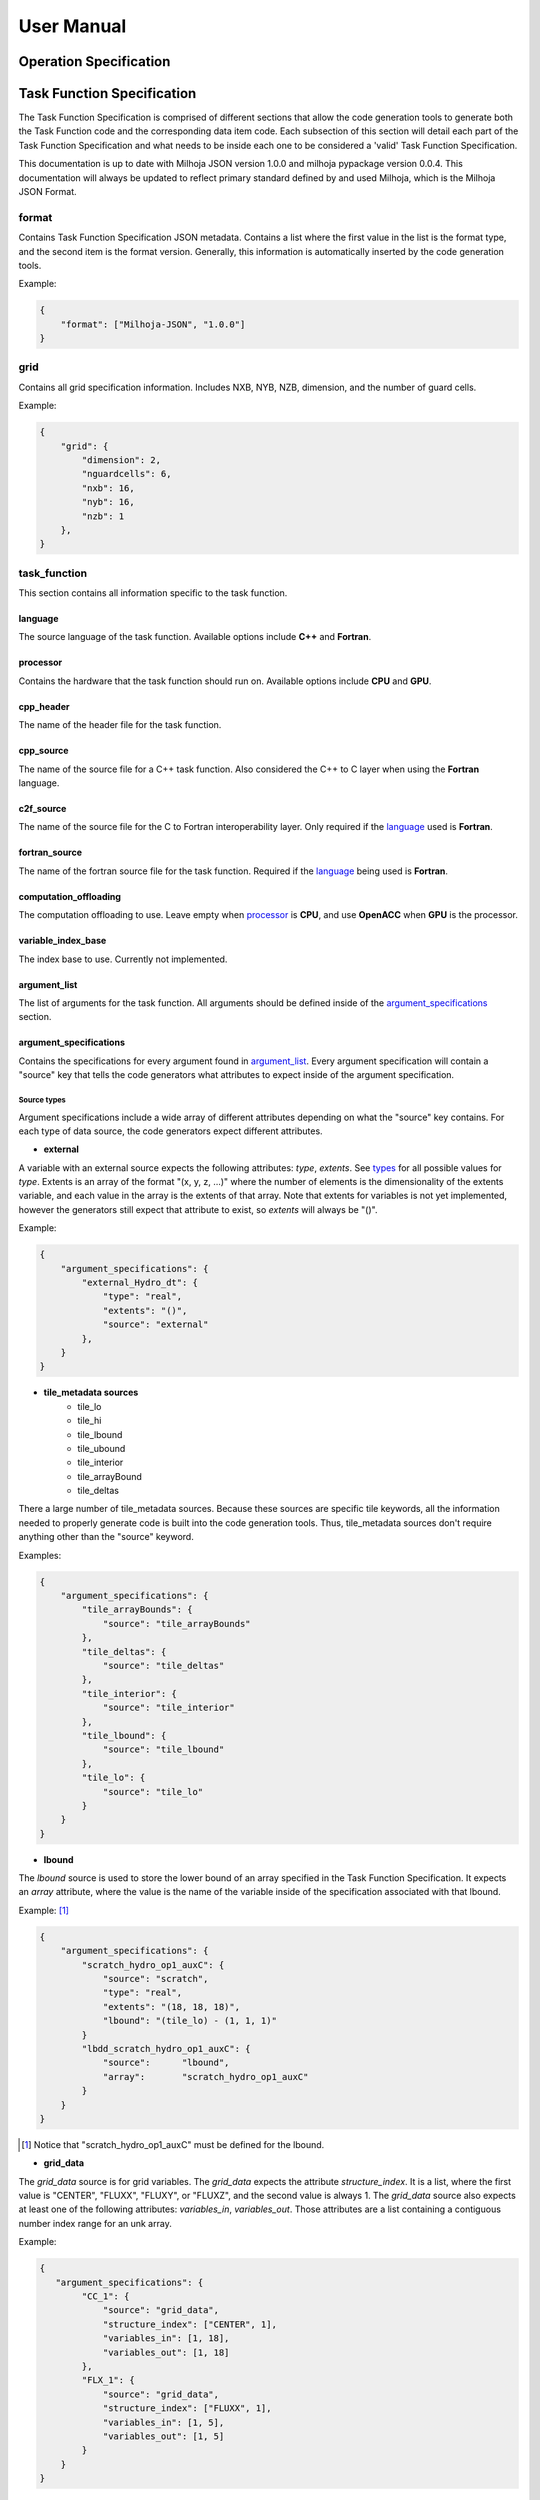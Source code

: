 =============
User Manual
=============

+++++++++++++++++++++++
Operation Specification
+++++++++++++++++++++++

.. todo::
    * Write Op Spec Specification here.

+++++++++++++++++++++++++++
Task Function Specification
+++++++++++++++++++++++++++

The Task Function Specification is comprised of different sections that allow
the code generation tools to generate both the Task Function code and the corresponding
data item code. Each subsection of this section will detail each part of the Task
Function Specification and what needs to be inside each one to be considered
a 'valid' Task Function Specification.

This documentation is up to date with Milhoja JSON version 1.0.0 and milhoja pypackage
version 0.0.4. This documentation will always be updated to reflect primary standard
defined by and used Milhoja, which is the Milhoja JSON Format.

format
------

Contains Task Function Specification JSON metadata. Contains a list where
the first value in the list is the format type, and the second item is the
format version. Generally, this information is automatically inserted by the
code generation tools.

Example:

.. code-block:: json

    {
        "format": ["Milhoja-JSON", "1.0.0"]
    }

grid
----

Contains all grid specification information. Includes NXB, NYB, NZB, dimension,
and the number of guard cells.

Example:

.. code-block:: json

    {
        "grid": {
            "dimension": 2,
            "nguardcells": 6,
            "nxb": 16,
            "nyb": 16,
            "nzb": 1
        },
    }

task_function
-------------

This section contains all information specific to the task function.

language
^^^^^^^^

The source language of the task function. Available options include **C++** and
**Fortran**.

processor
^^^^^^^^^

Contains the hardware that the task function should run on. Available options
include **CPU** and **GPU**.

cpp_header
^^^^^^^^^^

The name of the header file for the task function.

cpp_source
^^^^^^^^^^

The name of the source file for a C++ task function. Also considered the C++ to
C layer when using the **Fortran** language.

c2f_source
^^^^^^^^^^

The name of the source file for the C to Fortran interoperability layer. Only
required if the `language <#language>`_ used is **Fortran**.

fortran_source
^^^^^^^^^^^^^^

The name of the fortran source file for the task function. Required if the
`language <#language>`_ being used is **Fortran**.

computation_offloading
^^^^^^^^^^^^^^^^^^^^^^

The computation offloading to use. Leave empty when `processor <#processor>`_ is **CPU**, 
and use **OpenACC** when **GPU** is the processor.

variable_index_base
^^^^^^^^^^^^^^^^^^^

The index base to use. Currently not implemented.

argument_list
^^^^^^^^^^^^^

The list of arguments for the task function. All arguments should be defined
inside of the `argument_specifications <#argument_specifications>`_ section.

argument_specifications
^^^^^^^^^^^^^^^^^^^^^^^

Contains the specifications for every argument found in `argument_list <#argument_list>`_.
Every argument specification will contain a "source" key that tells the code
generators what attributes to expect inside of the argument specification.

Source types
''''''''''''

Argument specifications include a wide array of different attributes depending
on what the "source" key contains. For each type of data source, the code generators
expect different attributes.

* **external**

A variable with an external source expects the following attributes: *type*,
*extents*. See `types <#types>`_ for all possible values for *type*. Extents is an 
array of the format "(x, y, z, ...)" where the number of elements is the dimensionality
of the extents variable, and each value in the array is the extents of that array.
Note that extents for variables is not yet implemented, however the generators
still expect that attribute to exist, so *extents* will always be "()".

Example:

.. code-block:: json

    {
        "argument_specifications": {
            "external_Hydro_dt": {
                "type": "real",
                "extents": "()",
                "source": "external"
            },
        }
    }

* **tile_metadata sources**
    * tile_lo
    * tile_hi
    * tile_lbound
    * tile_ubound
    * tile_interior
    * tile_arrayBound
    * tile_deltas

There a large number of tile_metadata sources. Because these sources are specific tile
keywords, all the information needed to properly generate code is built into
the code generation tools. Thus, tile_metadata sources don't require anything other
than the "source" keyword.

Examples:

.. code-block:: json

    {
        "argument_specifications": {
            "tile_arrayBounds": {
                "source": "tile_arrayBounds"
            },
            "tile_deltas": {
                "source": "tile_deltas"
            },
            "tile_interior": {
                "source": "tile_interior"
            },
            "tile_lbound": {
                "source": "tile_lbound"
            },
            "tile_lo": {
                "source": "tile_lo"
            }
        }
    }

* **lbound**

The *lbound* source is used to store the lower bound of an array specified in the
Task Function Specification. It expects an *array* attribute, where the value
is the name of the variable inside of the specification associated with that
lbound.

Example: [#]_

.. code-block:: json

    {
        "argument_specifications": {
            "scratch_hydro_op1_auxC": {
                "source": "scratch",
                "type": "real",
                "extents": "(18, 18, 18)",
                "lbound": "(tile_lo) - (1, 1, 1)"
            }
            "lbdd_scratch_hydro_op1_auxC": {
                "source":      "lbound",
                "array":       "scratch_hydro_op1_auxC"
            }
        }
    }

.. [#] Notice that "scratch_hydro_op1_auxC" must be defined for the lbound.

* **grid_data**

The *grid_data* source is for grid variables. The *grid_data* expects the
attribute *structure_index*. It is a list, where the first value is "CENTER",
"FLUXX", "FLUXY", or "FLUXZ", and the second value is always 1. The *grid_data*
source also expects at least one of the following attributes: *variables_in*,
*variables_out*. Those attributes are a list containing a contiguous number index
range for an unk array.

Example:

.. code-block:: json

    {
       "argument_specifications": {
            "CC_1": {
                "source": "grid_data",
                "structure_index": ["CENTER", 1],
                "variables_in": [1, 18],
                "variables_out": [1, 18]
            },
            "FLX_1": {
                "source": "grid_data",
                "structure_index": ["FLUXX", 1],
                "variables_in": [1, 5],
                "variables_out": [1, 5]
            }
        }
    }

* **scratch**

The *scratch* source is for variables that are intended to be used as scratch
arrays. Expects a *type*, *extents*, and *lbound* attribute.

.. code-block:: json

    {
        "argument_specifications": {
            "scratch_Hydro_hy_uPlus": {
                "source": "scratch",
                "type": "real",
                "extents": "(28,28,1,7)",
                "lbound": "(tile_lbound, 1)"
            },
            "scratch_Hydro_xCenter_fake": {
                "source": "scratch",
                "type": "real",
                "extents": "(1)",
                "lbound": "(1)"
            }
        }
    }

subroutine_call_graph
^^^^^^^^^^^^^^^^^^^^^

Contains the call order for all of the functions specified in the `subroutines <#subroutines>`_
section. Consists of an ordered list of subroutine names. If multiple subroutines
can be called at once (i.e. using threads or streams), one can use a nested list 
of subroutine names instead of just one subroutine name.

Example:

.. code-block:: json

    {
        "subroutine_call_graph": [
            "Hydro_prepBlock",
            "Hydro_advance"
        ]
    }

data_item
---------

Contains supplemental information necessary for creating the data item for a
given task function. Includes:

    * **type** of data item, either "TileWrapper" or "DataPacket"
    * **byte_alignment** of data item variables. Only required for DataPackets.
    * **header** The name of the header file.
    * **source** The name of the source file.
    * **module** The name of the module file. Only required if `language <#language>`_ is **Fortran**.

Example:

.. code-block:: json

    {
        "data_item": {
            "type": "TileWrapper",
            "byte_alignment": 16,
            "header": "TileWrapper_cpu_taskfn_0.h",
            "module": "TileWrapper_cpu_taskfn_0_mod.F90",
            "source": "TileWrapper_cpu_taskfn_0.cxx"
        },
    }

subroutines
-----------

Cotnains key-value pairs, where the subroutine name is the key, and the value 
is a dictionary comprised of the information for generating calls to that subroutine
inside of the task function. The dictionary includes this information:

    * **interface_file** The interface or header file that the subroutine definition is in.
    * **argument_list** The ordered parameter list of the subroutine.
    * **argument_mapping** The mapping of subroutine arguments to `task function arguments <#argument_list>`_.


types
-----

The list of valid types includes:

* **bool**, **logical**
* **int**, **integer**, **unsigned int**
* **real**, **milhoja::Real**

Array lower-bound arguments
---------------------------

The current set of rules for writing lbound attributes is as follows:

1. Lbound attribute values will be comprised of a parenthesis composed string
   with comma separated values.

2. Lbounds are allowed to contain **tile_lo**, **tile_hi**, **tile_lbound**,
   and **tile_ubound** keywords. These are considered arrays of size 3, so they
   can only be used in variables of array size 3 or higher.

3. Lbound strings are allowed to use non-nested mathematical expressions between
   parenthesis. However, the operands must be the same size.

4. Negative values are allowed for lbound strings.

Examples of valid formats include:
    * (1, 2, -3, 4)
    * (tile_lo, 1)
    * (1, tile_lbound),
    * (tile_lo) - (1, 1, 1)
    * (tile_lbound, 1) + (1, 3, 4, 5)
    * (tile_lo, tile_lo) - (tile_lbound, tile_lbound)
    * (1, 2, 3) + (4, 5, 6) - (2, 2, 2) * (1, 2, 3)

Examples of invalid lbound formats:
    * (2, (3-4-6), 2, (92))
    * (tile_lo, tile_lo) - (tile_lo)
    * (1, 2, 3) + (tile_lo, 2, 3, 4)

